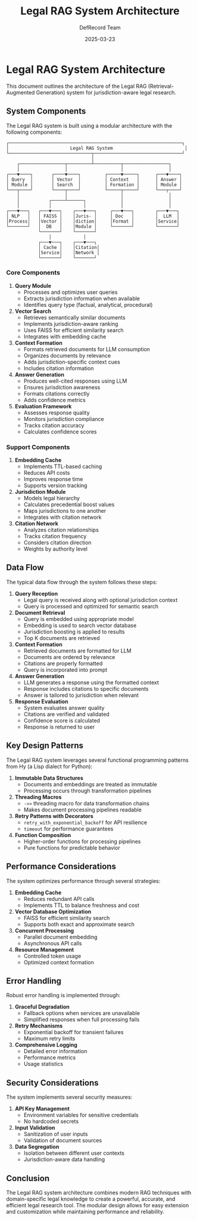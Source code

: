 #+TITLE: Legal RAG System Architecture
#+AUTHOR: DefRecord Team
#+EMAIL: info@defrecord.com
#+DATE: 2025-03-23
#+DESCRIPTION: Architecture of the Legal RAG system

* Legal RAG System Architecture

This document outlines the architecture of the Legal RAG (Retrieval-Augmented Generation) system for jurisdiction-aware legal research.

** System Components

The Legal RAG system is built using a modular architecture with the following components:

#+begin_src
┌─────────────────────────────────────────────────────────────────┐
│                       Legal RAG System                           │
└───────────────────────────────┬─────────────────────────────────┘
                                │
    ┌─────────────────┬─────────┴──────────┬─────────────────┐
    │                 │                    │                 │
┌───▼────┐       ┌────▼────┐         ┌─────▼─────┐      ┌───▼────┐
│ Query  │       │ Vector  │         │ Context   │      │ Answer │
│ Module │       │ Search  │         │ Formation │      │ Module │
└───┬────┘       └────┬────┘         └─────┬─────┘      └───┬────┘
    │                 │                    │                 │
    │           ┌─────┴──────┐             │                 │
    │           │            │             │                 │
┌───▼───┐   ┌───▼───┐    ┌───▼───┐     ┌───▼───┐        ┌───▼───┐
│ NLP   │   │ FAISS │    │Juris- │     │ Doc   │        │  LLM  │
│Process│   │Vector │    │diction│     │Format │        │Service│
└───────┘   │  DB   │    │Module │     └───────┘        └───────┘
            └───────┘    └───────┘
                │            │
            ┌───▼───┐    ┌───▼───┐
            │ Cache │    │Citation│
            │Service│    │Network │
            └───────┘    └───────┘
#+end_src

*** Core Components

1. *Query Module*
   - Processes and optimizes user queries
   - Extracts jurisdiction information when available
   - Identifies query type (factual, analytical, procedural)

2. *Vector Search*
   - Retrieves semantically similar documents
   - Implements jurisdiction-aware ranking
   - Uses FAISS for efficient similarity search
   - Integrates with embedding cache

3. *Context Formation*
   - Formats retrieved documents for LLM consumption
   - Organizes documents by relevance
   - Adds jurisdiction-specific context cues
   - Includes citation information

4. *Answer Generation*
   - Produces well-cited responses using LLM
   - Ensures jurisdiction awareness
   - Formats citations correctly
   - Adds confidence metrics

5. *Evaluation Framework*
   - Assesses response quality
   - Monitors jurisdiction compliance
   - Tracks citation accuracy
   - Calculates confidence scores

*** Support Components

1. *Embedding Cache*
   - Implements TTL-based caching
   - Reduces API costs
   - Improves response time
   - Supports version tracking

2. *Jurisdiction Module*
   - Models legal hierarchy
   - Calculates precedential boost values
   - Maps jurisdictions to one another
   - Integrates with citation network

3. *Citation Network*
   - Analyzes citation relationships
   - Tracks citation frequency
   - Considers citation direction
   - Weights by authority level

** Data Flow

The typical data flow through the system follows these steps:

1. *Query Reception*
   - Legal query is received along with optional jurisdiction context
   - Query is processed and optimized for semantic search

2. *Document Retrieval*
   - Query is embedded using appropriate model
   - Embedding is used to search vector database
   - Jurisdiction boosting is applied to results
   - Top K documents are retrieved

3. *Context Formation*
   - Retrieved documents are formatted for LLM
   - Documents are ordered by relevance
   - Citations are properly formatted
   - Query is incorporated into prompt

4. *Answer Generation*
   - LLM generates a response using the formatted context
   - Response includes citations to specific documents
   - Answer is tailored to jurisdiction when relevant

5. *Response Evaluation*
   - System evaluates answer quality
   - Citations are verified and validated
   - Confidence score is calculated
   - Response is returned to user

** Key Design Patterns

The Legal RAG system leverages several functional programming patterns from Hy (a Lisp dialect for Python):

1. *Immutable Data Structures*
   - Documents and embeddings are treated as immutable
   - Processing occurs through transformation pipelines

2. *Threading Macros*
   - =->>= threading macro for data transformation chains
   - Makes document processing pipelines readable

3. *Retry Patterns with Decorators*
   - =retry_with_exponential_backoff= for API resilience
   - =timeout= for performance guarantees

4. *Function Composition*
   - Higher-order functions for processing pipelines
   - Pure functions for predictable behavior

** Performance Considerations

The system optimizes performance through several strategies:

1. *Embedding Cache*
   - Reduces redundant API calls
   - Implements TTL to balance freshness and cost

2. *Vector Database Optimization*
   - FAISS for efficient similarity search
   - Supports both exact and approximate search

3. *Concurrent Processing*
   - Parallel document embedding
   - Asynchronous API calls

4. *Resource Management*
   - Controlled token usage
   - Optimized context formation

** Error Handling

Robust error handling is implemented through:

1. *Graceful Degradation*
   - Fallback options when services are unavailable
   - Simplified responses when full processing fails

2. *Retry Mechanisms*
   - Exponential backoff for transient failures
   - Maximum retry limits

3. *Comprehensive Logging*
   - Detailed error information
   - Performance metrics
   - Usage statistics

** Security Considerations

The system implements several security measures:

1. *API Key Management*
   - Environment variables for sensitive credentials
   - No hardcoded secrets

2. *Input Validation*
   - Sanitization of user inputs
   - Validation of document sources

3. *Data Segregation*
   - Isolation between different user contexts
   - Jurisdiction-aware data handling

** Conclusion

The Legal RAG system architecture combines modern RAG techniques with domain-specific legal knowledge to create a powerful, accurate, and efficient legal research tool. The modular design allows for easy extension and customization while maintaining performance and reliability.